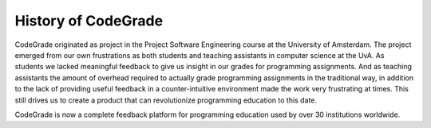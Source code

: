 History of CodeGrade
===========================

.. deprecation_note:: /

CodeGrade originated as project in the Project Software Engineering course at
the University of Amsterdam. The project emerged from our own frustrations as
both students and teaching assistants in computer science at the UvA. As
students we lacked meaningful feedback to give us insight in our grades for
programming assignments. And as teaching assistants the amount of overhead
required to actually grade programming assignments in the traditional way, in
addition to the lack of providing useful feedback in a counter-intuitive
environment made the work very frustrating at times. This still drives us to
create a product that can revolutionize programming education to this date.

CodeGrade is now a complete feedback platform for programming education used
by over 30 institutions worldwide.

